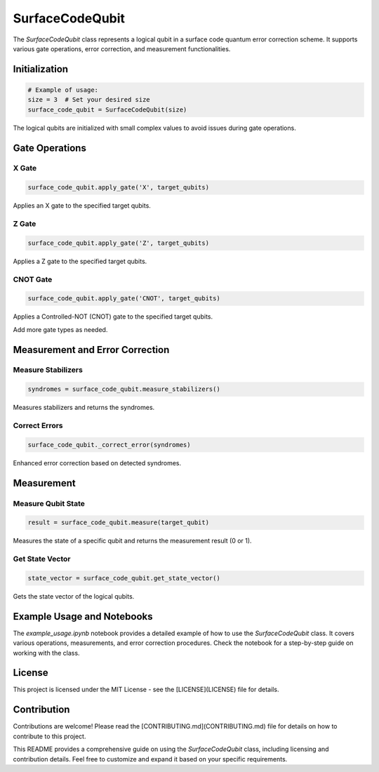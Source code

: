 SurfaceCodeQubit
================

The `SurfaceCodeQubit` class represents a logical qubit in a surface code quantum error correction scheme. It supports various gate operations, error correction, and measurement functionalities.

Initialization
--------------

.. code-block:: python

    # Example of usage:
    size = 3  # Set your desired size
    surface_code_qubit = SurfaceCodeQubit(size)

The logical qubits are initialized with small complex values to avoid issues during gate operations.

Gate Operations
---------------

X Gate
^^^^^^

.. code-block:: python

    surface_code_qubit.apply_gate('X', target_qubits)

Applies an X gate to the specified target qubits.

Z Gate
^^^^^^

.. code-block:: python

    surface_code_qubit.apply_gate('Z', target_qubits)

Applies a Z gate to the specified target qubits.

CNOT Gate
^^^^^^^^^

.. code-block:: python

    surface_code_qubit.apply_gate('CNOT', target_qubits)

Applies a Controlled-NOT (CNOT) gate to the specified target qubits.

Add more gate types as needed.

Measurement and Error Correction
---------------------------------

Measure Stabilizers
^^^^^^^^^^^^^^^^^^^

.. code-block:: python

    syndromes = surface_code_qubit.measure_stabilizers()

Measures stabilizers and returns the syndromes.

Correct Errors
^^^^^^^^^^^^^^

.. code-block:: python

    surface_code_qubit._correct_error(syndromes)

Enhanced error correction based on detected syndromes.

Measurement
------------

Measure Qubit State
^^^^^^^^^^^^^^^^^^

.. code-block:: python

    result = surface_code_qubit.measure(target_qubit)

Measures the state of a specific qubit and returns the measurement result (0 or 1).

Get State Vector
^^^^^^^^^^^^^^^^

.. code-block:: python

    state_vector = surface_code_qubit.get_state_vector()

Gets the state vector of the logical qubits.

Example Usage and Notebooks
---------------------------

The `example_usage.ipynb` notebook provides a detailed example of how to use the `SurfaceCodeQubit` class. It covers various operations, measurements, and error correction procedures. Check the notebook for a step-by-step guide on working with the class.

License
-------

This project is licensed under the MIT License - see the [LICENSE](LICENSE) file for details.

Contribution
------------

Contributions are welcome! Please read the [CONTRIBUTING.md](CONTRIBUTING.md) file for details on how to contribute to this project.

This README provides a comprehensive guide on using the `SurfaceCodeQubit` class, including licensing and contribution details. Feel free to customize and expand it based on your specific requirements.
